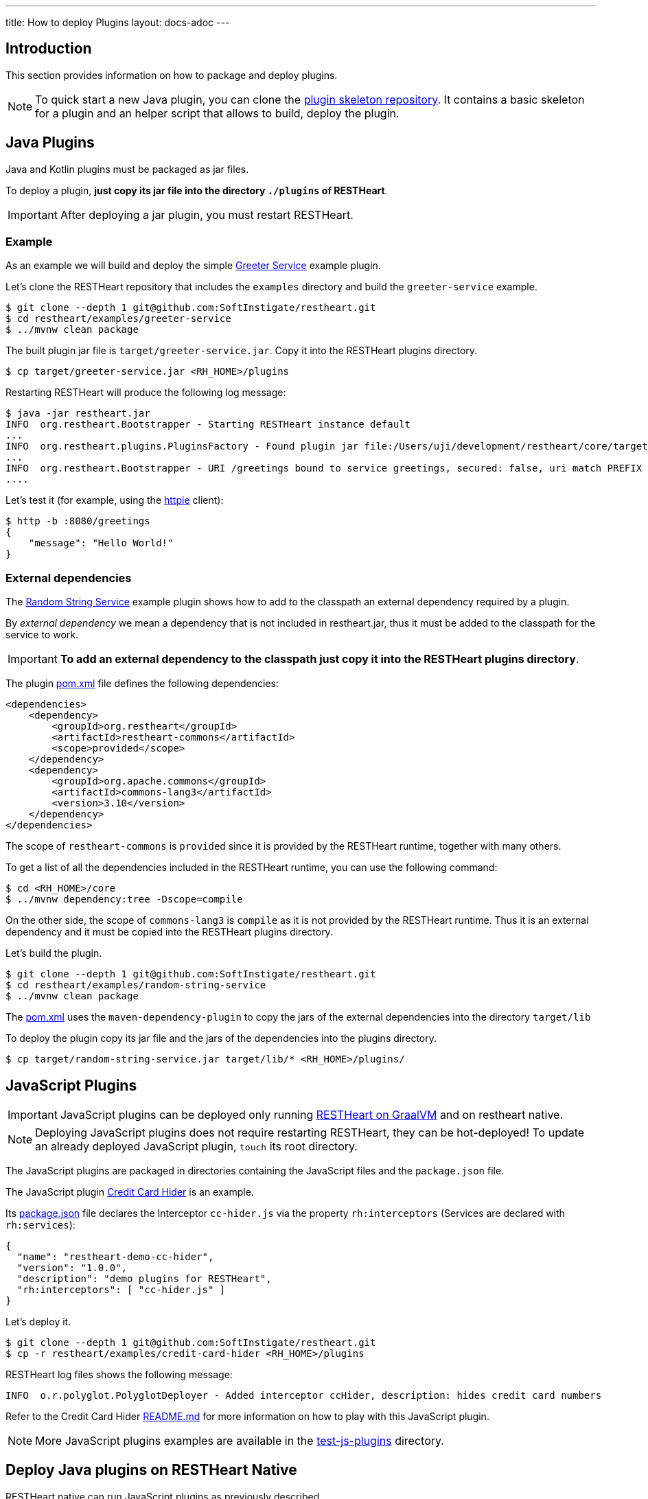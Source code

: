 ---
title: How to deploy Plugins
layout: docs-adoc
---

== Introduction

This section provides information on how to package and deploy plugins.

NOTE: To quick start a new Java plugin, you can clone the link:https://github.com/SoftInstigate/restheart-plugin-skeleton[plugin skeleton repository]. It contains a basic skeleton for a plugin and an helper script that allows to build, deploy the plugin.

== Java Plugins

Java and Kotlin plugins must be packaged as jar files.

To deploy a plugin, *just copy its jar file into the directory `./plugins` of RESTHeart*.

IMPORTANT: After deploying a jar plugin, you must restart RESTHeart.

=== Example

As an example we will build and deploy the simple link:https://github.com/SoftInstigate/restheart/tree/master/examples/greeter-service[Greeter Service] example plugin.

Let's clone the RESTHeart repository that includes the `examples` directory and build the `greeter-service` example.

[source,bash]
----
$ git clone --depth 1 git@github.com:SoftInstigate/restheart.git
$ cd restheart/examples/greeter-service
$ ../mvnw clean package
----

The built plugin jar file is `target/greeter-service.jar`. Copy it into the RESTHeart plugins directory.

[source,bash]
$ cp target/greeter-service.jar <RH_HOME>/plugins

Restarting RESTHeart will produce the following log message:

[source,bash]
----
$ java -jar restheart.jar
INFO  org.restheart.Bootstrapper - Starting RESTHeart instance default
...
INFO  org.restheart.plugins.PluginsFactory - Found plugin jar file:/Users/uji/development/restheart/core/target/plugins/greeter-service.jar
...
INFO  org.restheart.Bootstrapper - URI /greetings bound to service greetings, secured: false, uri match PREFIX
....
----

Let's test it (for example, using the link:https://httpie.io[httpie] client):

[source,bash]
----
$ http -b :8080/greetings
{
    "message": "Hello World!"
}
----

=== External dependencies

The link:https://github.com/SoftInstigate/restheart/tree/master/examples/random-string-service[Random String Service] example plugin shows how to add to the classpath an external dependency required by a plugin.

By _external dependency_ we mean a dependency that is not included in restheart.jar, thus it must be added to the classpath for the service to work.

IMPORTANT: *To add an external dependency to the classpath just copy it into the RESTHeart plugins directory*.

The plugin link:https://github.com/SoftInstigate/restheart/blob/master/examples/random-string-service/pom.xml[pom.xml] file defines the following dependencies:

[source,xml]
----
<dependencies>
    <dependency>
        <groupId>org.restheart</groupId>
        <artifactId>restheart-commons</artifactId>
        <scope>provided</scope>
    </dependency>
    <dependency>
        <groupId>org.apache.commons</groupId>
        <artifactId>commons-lang3</artifactId>
        <version>3.10</version>
    </dependency>
</dependencies>
----

The scope of `restheart-commons` is `provided` since it is provided by the RESTHeart runtime, together with many others.

To get a list of all the dependencies included in the RESTHeart runtime, you can use the following command:

[source,bash]
----
$ cd <RH_HOME>/core
$ ../mvnw dependency:tree -Dscope=compile
----

On the other side, the scope of `commons-lang3` is `compile` as it is not provided by the RESTHeart runtime. Thus it is an external dependency and it must be copied into the RESTHeart plugins directory.

Let's build the plugin.

[source,bash]
----
$ git clone --depth 1 git@github.com:SoftInstigate/restheart.git
$ cd restheart/examples/random-string-service
$ ../mvnw clean package
----

The link:https://github.com/SoftInstigate/restheart/blob/master/examples/random-string-service/pom.xml[pom.xml] uses the `maven-dependency-plugin` to copy the jars of the external dependencies into the directory `target/lib`

To deploy the plugin copy its jar file and the jars of the dependencies into the plugins directory.

[source,bash]
$ cp target/random-string-service.jar target/lib/* <RH_HOME>/plugins/

== JavaScript Plugins

IMPORTANT: JavaScript plugins can be deployed only running link:/docs/graalvm/#run-restheart-with-graalvm[RESTHeart on GraalVM] and on restheart native.

NOTE: Deploying JavaScript plugins does not require restarting RESTHeart, they can be hot-deployed! To update an already deployed JavaScript plugin,  `touch` its root directory.

The JavaScript plugins are packaged in directories containing the JavaScript files and the `package.json` file.

The JavaScript plugin link:https://github.com/SoftInstigate/restheart/blob/master/examples/credit-card-hider/README.md[Credit Card Hider] is an example.

Its link:https://github.com/SoftInstigate/restheart/blob/master/examples/credit-card-hider/package.json[package.json] file declares the Interceptor `cc-hider.js` via the property `rh:interceptors` (Services are declared with `rh:services`):

[source,json]
----
{
  "name": "restheart-demo-cc-hider",
  "version": "1.0.0",
  "description": "demo plugins for RESTHeart",
  "rh:interceptors": [ "cc-hider.js" ]
}
----

Let's deploy it.

[source,bash]
----
$ git clone --depth 1 git@github.com:SoftInstigate/restheart.git
$ cp -r restheart/examples/credit-card-hider <RH_HOME>/plugins
----

RESTHeart log files shows the following message:

[source,bash]
----
INFO  o.r.polyglot.PolyglotDeployer - Added interceptor ccHider, description: hides credit card numbers
----

Refer to the Credit Card Hider link:https://github.com/SoftInstigate/restheart/blob/master/examples/credit-card-hider/README.md[README.md] for more information on how to play with this JavaScript plugin.

NOTE: More JavaScript plugins examples are available in the link:https://github.com/SoftInstigate/restheart/tree/master/polyglot/src/test/resources/test-js-plugins[test-js-plugins] directory.

== Deploy Java plugins on RESTHeart Native

RESTHeart native can run JavaScript plugins as previously described.

However *you cannot deploy Java plugins in RESTHeart native by merely copying jars file into the plugins directory* (this will be allowed in the future).

In order to use Java plugins on RESTHeart native you must build them as native image together with RESTHeart.

The repository link:https://github.com/SoftInstigate/restheart-plugin-skeleton[restheart-plugin-skeleton] defines a skeleton project for Java plugins. Its link:https://github.com/SoftInstigate/restheart-plugin-skeleton/blob/master/pom.xml[pom.xml] maven file defines the `native` profile that uses the `native-maven-plugin` to build the native image, defining the required dependencies.

Fork the repository

[source,bash]
----
$ git clone git@github.com:SoftInstigate/restheart-plugin-skeleton.git
$ cd restheart-plugin-skeleton
----

Make sure you are using GraalVM.

[source,bash]
----
$ java -version
openjdk version "17.0.3" 2022-04-19
OpenJDK Runtime Environment Temurin-17.0.3+7 (build 17.0.3+7)
OpenJDK 64-Bit Server VM Temurin-17.0.3+7 (build 17.0.3+7, mixed mode, sharing)
----

Make sure you have `native-image` and `graalvm.js` installed.

[source,bash]
----
$ gu install native-image
$ gu install graalvm.js
----

Build it.

[source,bash]
----
$ ./mvnw clean package -Pnative
----